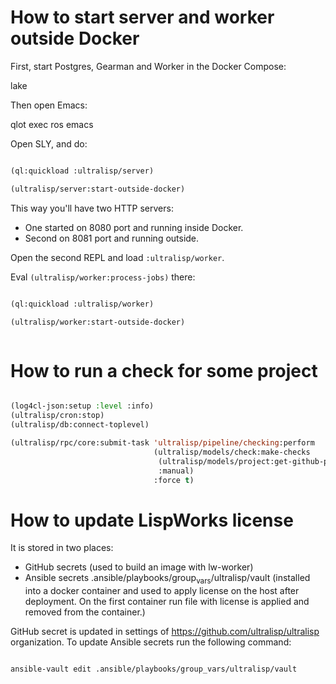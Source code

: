 * How to start server and worker outside Docker

First, start Postgres, Gearman and Worker in the Docker Compose:

lake

Then open Emacs:

qlot exec ros emacs


Open SLY, and do:

#+begin_src lisp

(ql:quickload :ultralisp/server)

(ultralisp/server:start-outside-docker)

#+end_src

This way you'll have two HTTP servers:

- One started on 8080 port and running inside Docker.
- Second on 8081 port and running outside.

Open the second REPL and load ~:ultralisp/worker~.

Eval ~(ultralisp/worker:process-jobs)~ there:

#+begin_src lisp

(ql:quickload :ultralisp/worker)

(ultralisp/worker:start-outside-docker)


#+end_src



* How to run a check for some project

#+BEGIN_SRC lisp

(log4cl-json:setup :level :info)
(ultralisp/cron:stop)
(ultralisp/db:connect-toplevel)

(ultralisp/rpc/core:submit-task 'ultralisp/pipeline/checking:perform
                                (ultralisp/models/check:make-checks
                                 (ultralisp/models/project:get-github-project "guicho271828" "type-i")
                                 :manual)
                                :force t)
#+END_SRC

* How to update LispWorks license

It is stored in two places:

- GitHub secrets (used to build an image with lw-worker)
- Ansible secrets .ansible/playbooks/group_vars/ultralisp/vault (installed
  into a docker container and used to apply license on the host after
  deployment. On the first container run file with license is applied
  and removed from the container.)


GitHub secret is updated in settings of
https://github.com/ultralisp/ultralisp organization. To update Ansible
secrets run the following command:

#+begin_src bash

ansible-vault edit .ansible/playbooks/group_vars/ultralisp/vault

#+end_src
